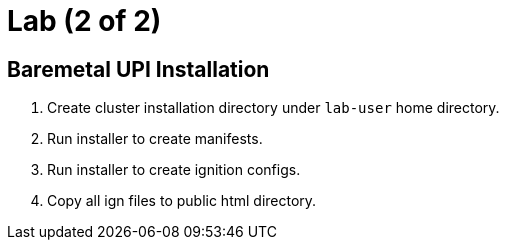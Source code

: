 = Lab (2 of 2)

== Baremetal UPI Installation

. Create cluster installation directory under `lab-user` home directory.

. Run installer to create manifests.

. Run installer to create ignition configs.

. Copy all ign files to public html directory.
